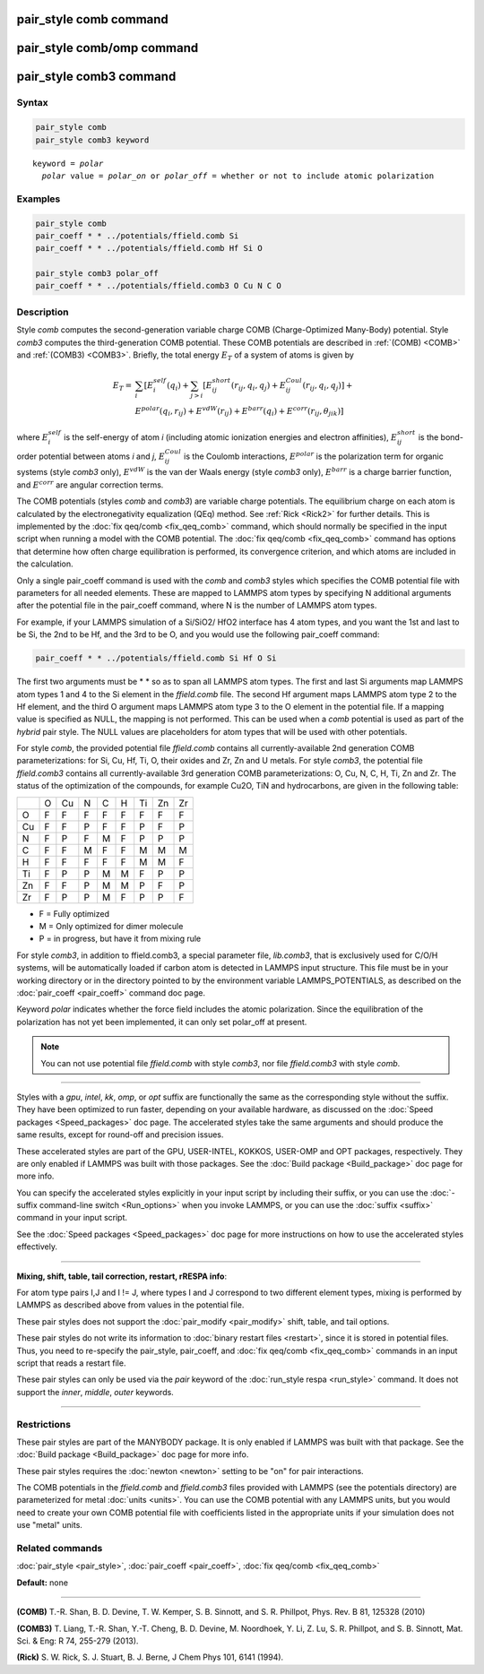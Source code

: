 .. index:: pair_style comb

pair_style comb command
=======================

pair_style comb/omp command
===========================

pair_style comb3 command
========================

Syntax
""""""

.. code-block:: LAMMPS

   pair_style comb
   pair_style comb3 keyword

.. parsed-literal::

   keyword = *polar*
     *polar* value = *polar_on* or *polar_off* = whether or not to include atomic polarization

Examples
""""""""

.. code-block:: LAMMPS

   pair_style comb
   pair_coeff * * ../potentials/ffield.comb Si
   pair_coeff * * ../potentials/ffield.comb Hf Si O

   pair_style comb3 polar_off
   pair_coeff * * ../potentials/ffield.comb3 O Cu N C O

Description
"""""""""""

Style *comb* computes the second-generation variable charge COMB
(Charge-Optimized Many-Body) potential.  Style *comb3* computes the
third-generation COMB potential.  These COMB potentials are described
in :ref:`(COMB) <COMB>` and :ref:`(COMB3) <COMB3>`.  Briefly, the
total energy :math:`E_T` of a system of atoms is given by

.. math::

   E_T  = & \sum_i [ E_i^{self} (q_i) + \sum_{j>i} [E_{ij}^{short} (r_{ij}, q_i, q_j) + E_{ij}^{Coul} (r_{ij}, q_i, q_j)] + \\
          & E^{polar} (q_i, r_{ij}) + E^{vdW} (r_{ij}) + E^{barr} (q_i) + E^{corr} (r_{ij}, \theta_{jik})]

where :math:`E_i^{self}` is the self-energy of atom *i* (including
atomic ionization energies and electron affinities),
:math:`E_{ij}^{short}` is the bond-order potential between atoms *i* and
*j*\ , :math:`E_{ij}^{Coul}` is the Coulomb interactions,
:math:`E^{polar}` is the polarization term for organic systems (style
*comb3* only), :math:`E^{vdW}` is the van der Waals energy (style
*comb3* only), :math:`E^{barr}` is a charge barrier function, and
:math:`E^{corr}` are angular correction terms.

The COMB potentials (styles *comb* and *comb3*\ ) are variable charge
potentials.  The equilibrium charge on each atom is calculated by the
electronegativity equalization (QEq) method.  See :ref:`Rick <Rick2>` for
further details.  This is implemented by the :doc:`fix qeq/comb <fix_qeq_comb>` command, which should normally be
specified in the input script when running a model with the COMB
potential.  The :doc:`fix qeq/comb <fix_qeq_comb>` command has options
that determine how often charge equilibration is performed, its
convergence criterion, and which atoms are included in the
calculation.

Only a single pair_coeff command is used with the *comb* and *comb3*
styles which specifies the COMB potential file with parameters for all
needed elements.  These are mapped to LAMMPS atom types by specifying
N additional arguments after the potential file in the pair_coeff
command, where N is the number of LAMMPS atom types.

For example, if your LAMMPS simulation of a Si/SiO2/
HfO2 interface has 4 atom types, and you want the 1st and
last to be Si, the 2nd to be Hf, and the 3rd to be O, and you would
use the following pair_coeff command:

.. code-block:: LAMMPS

   pair_coeff * * ../potentials/ffield.comb Si Hf O Si

The first two arguments must be \* \* so as to span all LAMMPS atom
types.  The first and last Si arguments map LAMMPS atom types 1 and 4
to the Si element in the *ffield.comb* file.  The second Hf argument
maps LAMMPS atom type 2 to the Hf element, and the third O argument
maps LAMMPS atom type 3 to the O element in the potential file.  If a
mapping value is specified as NULL, the mapping is not performed.
This can be used when a *comb* potential is used as part of the
*hybrid* pair style.  The NULL values are placeholders for atom types
that will be used with other potentials.

For style *comb*\ , the provided potential file *ffield.comb* contains
all currently-available 2nd generation COMB parameterizations: for Si,
Cu, Hf, Ti, O, their oxides and Zr, Zn and U metals.  For style
*comb3*\ , the potential file *ffield.comb3* contains all
currently-available 3rd generation COMB parameterizations: O, Cu, N, C,
H, Ti, Zn and Zr.  The status of the optimization of the compounds, for
example Cu2O, TiN and hydrocarbons, are given in the
following table:

+----+----+----+----+----+----+----+----+----+
|    | O  | Cu | N  | C  | H  | Ti | Zn | Zr |
+----+----+----+----+----+----+----+----+----+
| O  | F  | F  | F  | F  | F  | F  | F  | F  |
+----+----+----+----+----+----+----+----+----+
| Cu | F  | F  | P  | F  | F  | P  | F  | P  |
+----+----+----+----+----+----+----+----+----+
| N  | F  | P  | F  | M  | F  | P  | P  | P  |
+----+----+----+----+----+----+----+----+----+
| C  | F  | F  | M  | F  | F  | M  | M  | M  |
+----+----+----+----+----+----+----+----+----+
| H  | F  | F  | F  | F  | F  | M  | M  | F  |
+----+----+----+----+----+----+----+----+----+
| Ti | F  | P  | P  | M  | M  | F  | P  | P  |
+----+----+----+----+----+----+----+----+----+
| Zn | F  | F  | P  | M  | M  | P  | F  | P  |
+----+----+----+----+----+----+----+----+----+
| Zr | F  | P  | P  | M  | F  | P  | P  | F  |
+----+----+----+----+----+----+----+----+----+

* F = Fully optimized
* M = Only optimized for dimer molecule
* P = in progress, but have it from mixing rule

For style *comb3*\ , in addition to ffield.comb3, a special parameter
file, *lib.comb3*\ , that is exclusively used for C/O/H systems, will be
automatically loaded if carbon atom is detected in LAMMPS input
structure.  This file must be in your working directory or in the
directory pointed to by the environment variable LAMMPS_POTENTIALS, as
described on the :doc:`pair_coeff <pair_coeff>` command doc page.

Keyword *polar* indicates whether the force field includes
the atomic polarization.  Since the equilibration of the polarization
has not yet been implemented, it can only set polar_off at present.

.. note::

   You can not use potential file *ffield.comb* with style *comb3*\ ,
   nor file *ffield.comb3* with style *comb*\ .

----------

Styles with a *gpu*\ , *intel*\ , *kk*\ , *omp*\ , or *opt* suffix are
functionally the same as the corresponding style without the suffix.
They have been optimized to run faster, depending on your available
hardware, as discussed on the :doc:`Speed packages <Speed_packages>` doc
page.  The accelerated styles take the same arguments and should
produce the same results, except for round-off and precision issues.

These accelerated styles are part of the GPU, USER-INTEL, KOKKOS,
USER-OMP and OPT packages, respectively.  They are only enabled if
LAMMPS was built with those packages.  See the :doc:`Build package <Build_package>` doc page for more info.

You can specify the accelerated styles explicitly in your input script
by including their suffix, or you can use the :doc:`-suffix command-line switch <Run_options>` when you invoke LAMMPS, or you can use the
:doc:`suffix <suffix>` command in your input script.

See the :doc:`Speed packages <Speed_packages>` doc page for more
instructions on how to use the accelerated styles effectively.

----------

**Mixing, shift, table, tail correction, restart, rRESPA info**\ :

For atom type pairs I,J and I != J, where types I and J correspond to
two different element types, mixing is performed by LAMMPS as
described above from values in the potential file.

These pair styles does not support the :doc:`pair_modify <pair_modify>`
shift, table, and tail options.

These pair styles do not write its information to :doc:`binary restart files <restart>`, since it is stored in potential files.  Thus, you
need to re-specify the pair_style, pair_coeff, and :doc:`fix qeq/comb <fix_qeq_comb>` commands in an input script that reads a
restart file.

These pair styles can only be used via the *pair* keyword of the
:doc:`run_style respa <run_style>` command.  It does not support the
*inner*\ , *middle*\ , *outer* keywords.

----------

Restrictions
""""""""""""

These pair styles are part of the MANYBODY package.  It is only
enabled if LAMMPS was built with that package.  See the :doc:`Build package <Build_package>` doc page for more info.

These pair styles requires the :doc:`newton <newton>` setting to be "on"
for pair interactions.

The COMB potentials in the *ffield.comb* and *ffield.comb3* files provided
with LAMMPS (see the potentials directory) are parameterized for metal
:doc:`units <units>`.  You can use the COMB potential with any LAMMPS
units, but you would need to create your own COMB potential file with
coefficients listed in the appropriate units if your simulation
does not use "metal" units.

Related commands
""""""""""""""""

:doc:`pair_style <pair_style>`, :doc:`pair_coeff <pair_coeff>`,
:doc:`fix qeq/comb <fix_qeq_comb>`

**Default:** none

----------

.. _COMB:

**(COMB)**  T.-R. Shan, B. D. Devine, T. W. Kemper, S. B. Sinnott, and
S. R. Phillpot, Phys. Rev. B 81, 125328 (2010)

.. _COMB3:

**(COMB3)** T. Liang, T.-R. Shan, Y.-T. Cheng, B. D. Devine, M. Noordhoek,
Y. Li, Z. Lu, S. R. Phillpot, and S. B. Sinnott, Mat. Sci. & Eng: R 74,
255-279 (2013).

.. _Rick2:

**(Rick)** S. W. Rick, S. J. Stuart, B. J. Berne, J Chem Phys 101, 6141
(1994).
